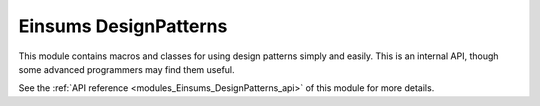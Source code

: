 ..
    Copyright (c) The Einsums Developers. All rights reserved.
    Licensed under the MIT License. See LICENSE.txt in the project root for license information.

.. _modules_Einsums_DesignPatterns:

======================
Einsums DesignPatterns
======================

This module contains macros and classes for using design patterns simply and easily. This is an internal API, though
some advanced programmers may find them useful.

See the :ref:`API reference <modules_Einsums_DesignPatterns_api>` of this module for more
details.